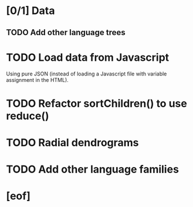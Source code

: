 * [0/1] Data
** TODO Add other language trees
* TODO Load data from Javascript
  Using pure JSON (instead of loading a Javascript file with variable
  assignment in the HTML).
* TODO Refactor sortChildren() to use reduce()
* TODO Radial dendrograms
* TODO Add other language families
* [eof]
